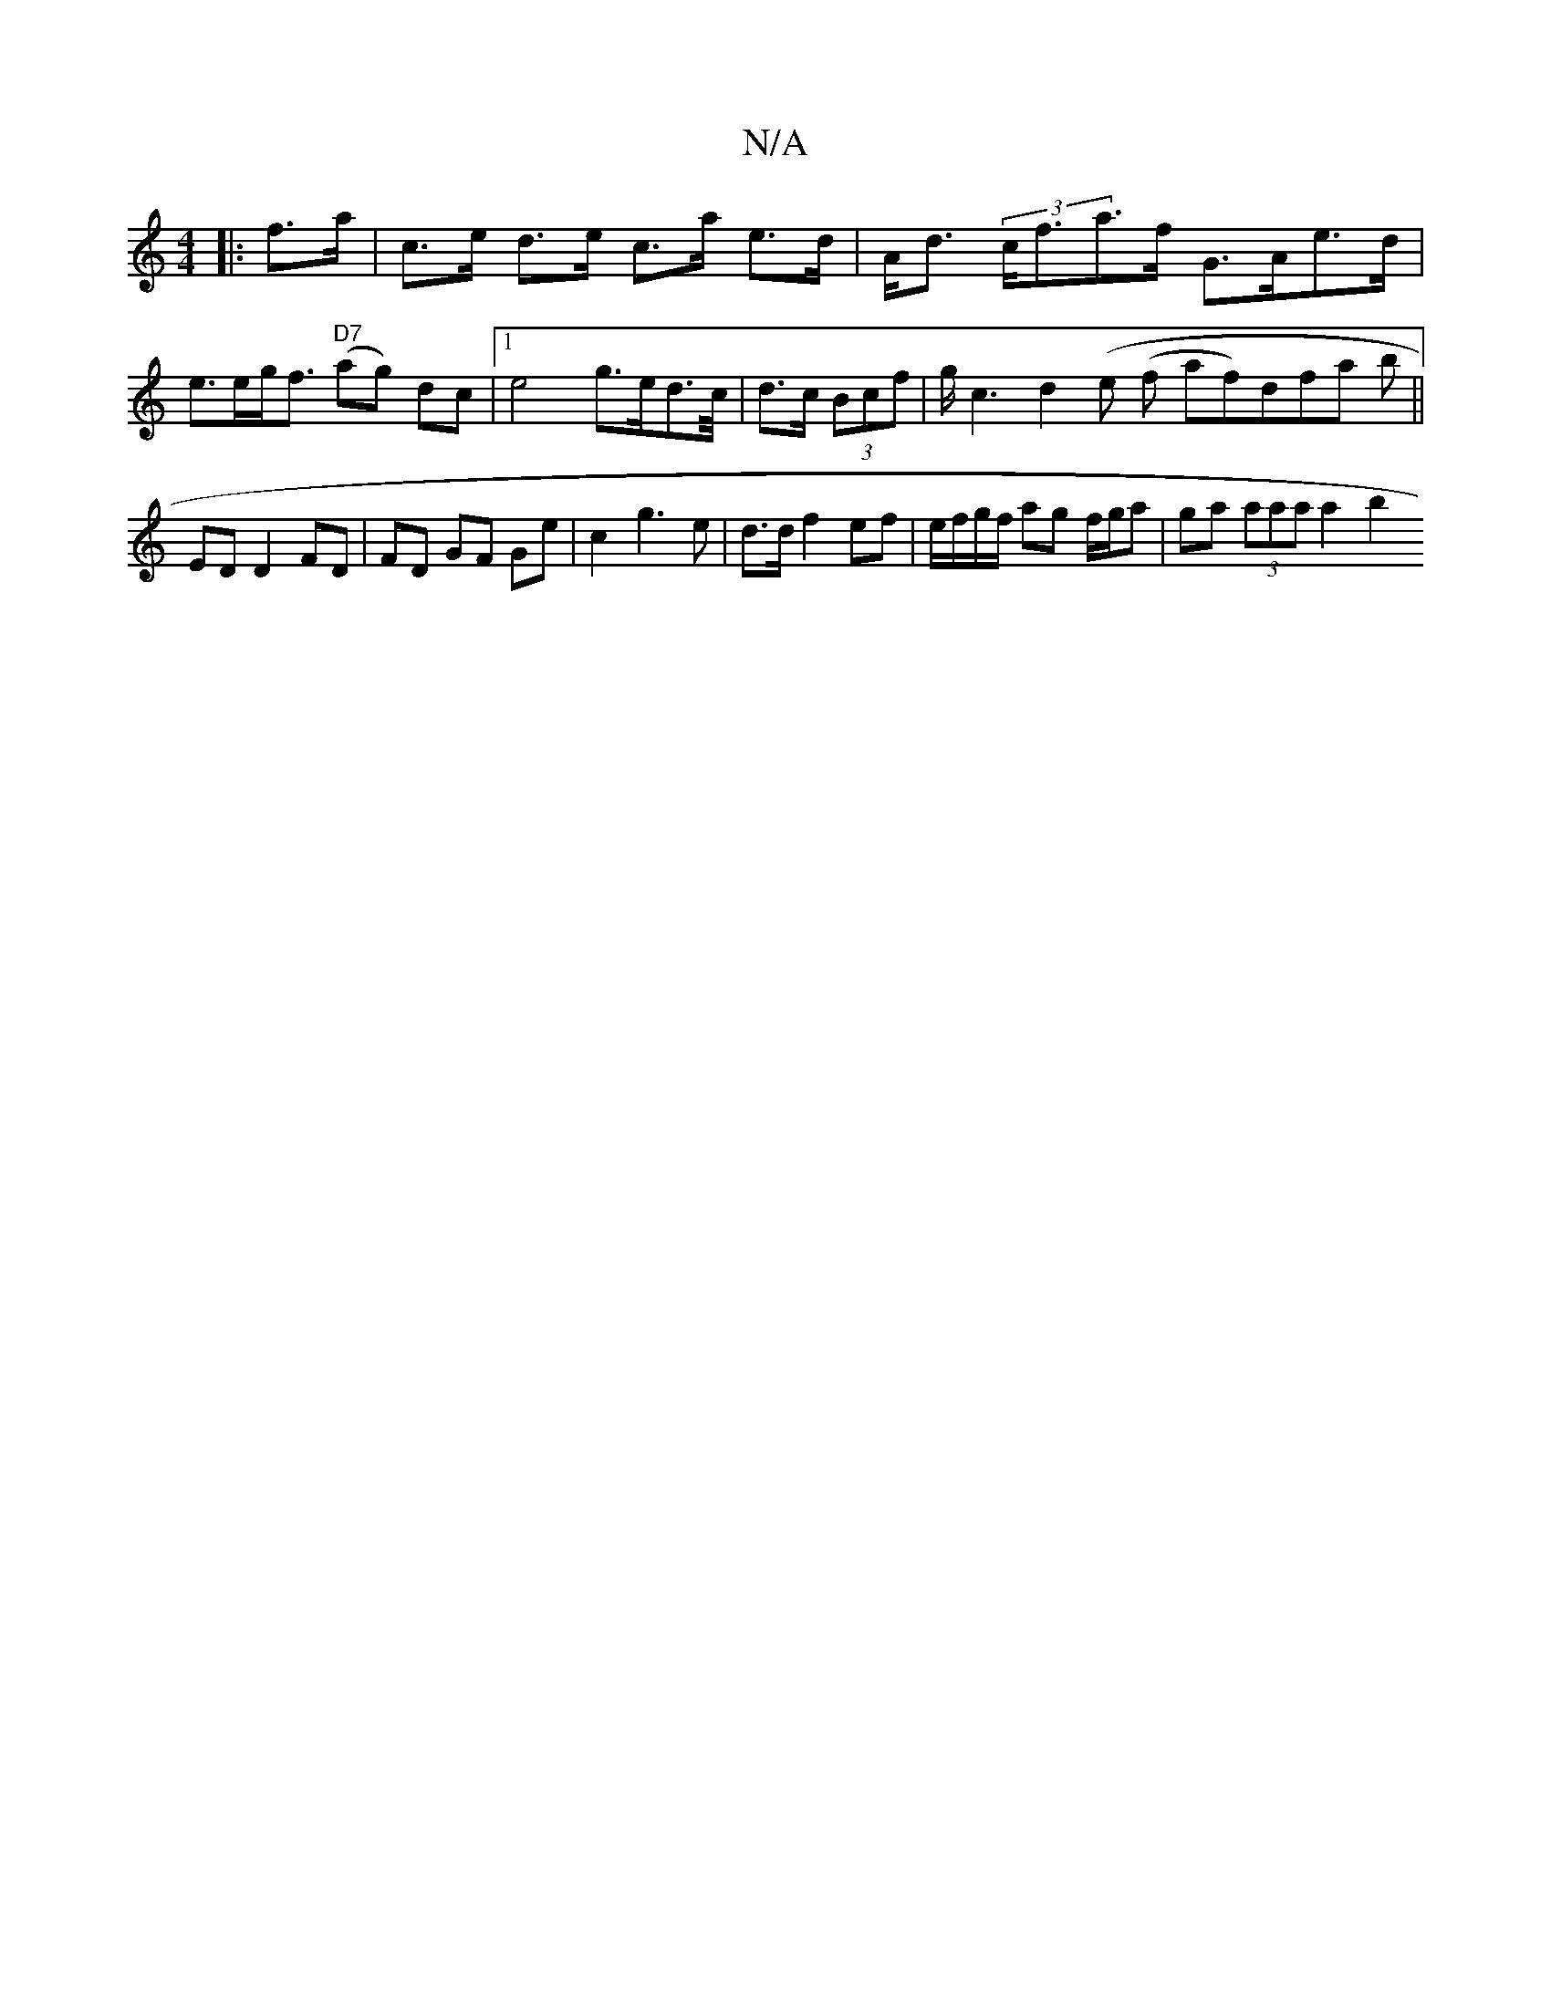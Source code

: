 X:1
T:N/A
M:4/4
R:N/A
K:Cmajor
 :|
|:f>a | c>e d>e c>a e>d |A<d (3c<fa>f G>Ae>d | e>eg<f "D7"(ag) dc |1 e4 g>ed>/c/|d>c (3Bcf | g<c2 d2 (e (f af)dfa b ||
ED D2 FD | FD GF Ge | c2 g3 e | d>d f2 ef | e/f/g/f/ ag f/g/a|ga (3aaa a2 b2 